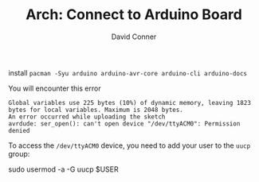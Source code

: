 #+TITLE:     Arch: Connect to Arduino Board
#+AUTHOR:    David Conner
#+EMAIL:     noreply@te.xel.io
#+DESCRIPTION: notes


install =pacman -Syu arduino arduino-avr-core arduino-cli arduino-docs=


You will encounter this error

#+begin_example
Global variables use 225 bytes (10%) of dynamic memory, leaving 1823 bytes for local variables. Maximum is 2048 bytes.
An error occurred while uploading the sketch
avrdude: ser_open(): can't open device "/dev/ttyACM0": Permission denied
#+end_example

To access the =/dev/ttyACM0= device, you need to add your user to the =uucp= group:

#+begin_example sh
sudo usermod -a -G uucp $USER
#+end_example
